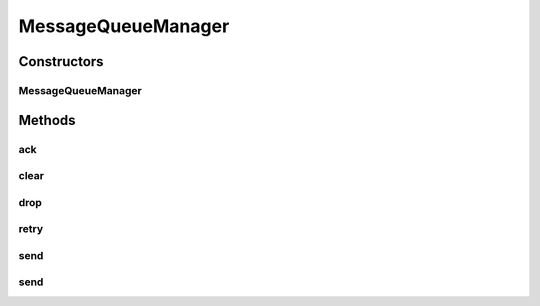 .. java:import:: io.netty.channel Channel

.. java:import:: io.netty.channel ChannelFuture

.. java:import:: io.netty.channel ChannelFutureListener

.. java:import:: java.net InetSocketAddress

.. java:import:: java.util HashMap

.. java:import:: java.util LinkedList

.. java:import:: java.util Queue

.. java:import:: java.util UUID

.. java:import:: java.util.concurrent ConcurrentHashMap

.. java:import:: se.sics.kompics.network Address

.. java:import:: se.sics.kompics.network MessageNotify

.. java:import:: se.sics.kompics.network Msg

MessageQueueManager
===================

.. java:package:: se.sics.kompics.network.netty
   :noindex:

.. java:type::  class MessageQueueManager

   :author: lkroll

Constructors
------------
MessageQueueManager
^^^^^^^^^^^^^^^^^^^

.. java:constructor::  MessageQueueManager(NettyNetwork component)
   :outertype: MessageQueueManager

Methods
-------
ack
^^^

.. java:method::  void ack(NotifyAck ack)
   :outertype: MessageQueueManager

clear
^^^^^

.. java:method::  void clear()
   :outertype: MessageQueueManager

drop
^^^^

.. java:method::  void drop(DropDelayed event)
   :outertype: MessageQueueManager

retry
^^^^^

.. java:method::  void retry(SendDelayed event)
   :outertype: MessageQueueManager

send
^^^^

.. java:method::  void send(Msg msg)
   :outertype: MessageQueueManager

send
^^^^

.. java:method::  void send(MessageNotify.Req notify)
   :outertype: MessageQueueManager

